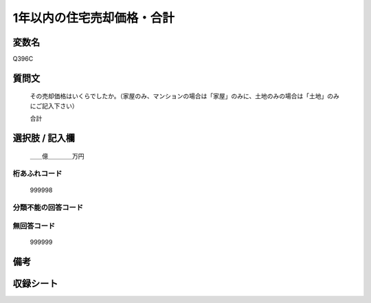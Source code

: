 .. title:: Q396C
.. rst-cllass:: item
====================================================================================================
1年以内の住宅売却価格・合計
====================================================================================================

.. rst-class:: varname
変数名
==================

Q396C

.. rst-class:: question
質問文
==================


   その売却価格はいくらでしたか。（家屋のみ、マンションの場合は「家屋」のみに、土地のみの場合は「土地」のみにご記入下さい）


   合計



.. rst-class:: answer
選択肢 / 記入欄
======================

  ＿＿億＿＿＿＿万円



.. rst-class:: overflow
桁あふれコード
-------------------------------
  999998


.. rst-class:: not_available
分類不能の回答コード
-------------------------------------
  


.. rst-class:: not_available
無回答コード
-------------------------------------
  999999


.. rst-class:: bikou
備考
==================



.. rst-class:: include_sheet
収録シート
=======================================
.. hlist::
   :columns: 3
   
   
   * p2_2
   
   


.. index:: Q396C
